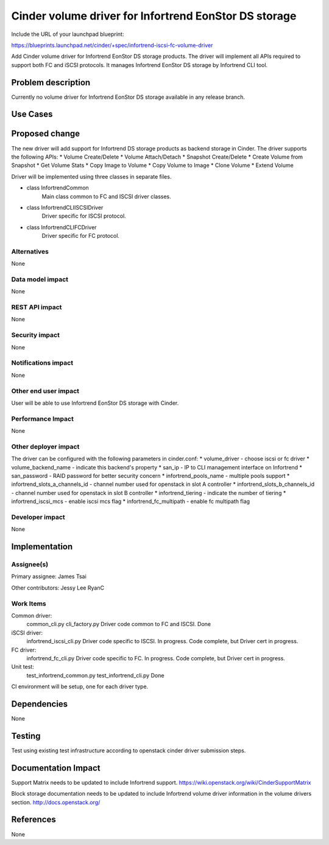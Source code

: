 ======================================================
Cinder volume driver for Infortrend EonStor DS storage
======================================================

Include the URL of your launchpad blueprint:

https://blueprints.launchpad.net/cinder/+spec/infortrend-iscsi-fc-volume-driver

Add Cinder volume driver for Infortrend EonStor DS storage products. 
The driver will implement all APIs required to support both FC and iSCSI protocols.
It manages Infortrend EonStor DS storage by Infortrend CLI tool.

Problem description
===================

Currently no volume driver for Infortrend EonStor DS storage available in any release branch.

Use Cases
=========

Proposed change
===============

The new driver will add support for Infortrend DS storage products as backend storage in Cinder. 
The driver supports the following APIs:
* Volume Create/Delete
* Volume Attach/Detach
* Snapshot Create/Delete
* Create Volume from Snapshot
* Get Volume Stats
* Copy Image to Volume
* Copy Volume to Image
* Clone Volume
* Extend Volume

Driver will be implemented using three classes in separate files.

* class InfortrendCommon
	Main class common to FC and ISCSI driver classes.

* class InfortrendCLIISCSIDriver
	Driver specific for ISCSI protocol.

* class InfortrendCLIFCDriver
	Driver specific for FC protocol.

Alternatives
------------

None

Data model impact
-----------------

None

REST API impact
-----------------

None

Security impact
-----------------

None

Notifications impact
--------------------

None

Other end user impact
---------------------

User will be able to use Infortrend EonStor DS storage with Cinder.

Performance Impact
------------------

None

Other deployer impact
---------------------

The driver can be configured with the following parameters in cinder.conf:
* volume_driver - choose iscsi or fc driver
* volume_backend_name - indicate this backend's property
* san_ip - IP to CLI management interface on Infortrend
* san_password - RAID password for better security concern
* infortrend_pools_name - multiple pools support
* infortrend_slots_a_channels_id - channel number used for openstack in slot A controller
* infortrend_slots_b_channels_id - channel number used for openstack in slot B controller
* infortrend_tiering - indicate the number of tiering
* infortrend_iscsi_mcs - enable iscsi mcs flag
* infortrend_fc_multipath - enable fc multipath flag

Developer impact
----------------

None

Implementation
==============

Assignee(s)
-----------

Primary assignee:
James Tsai

Other contributors:
Jessy Lee
RyanC 

Work Items
----------
Common driver:
 common_cli.py
 cli_factory.py
 Driver code common to FC and ISCSI.
 Done

iSCSI driver:
 infortrend_iscsi_cli.py
 Driver code specific to ISCSI.
 In progress.  Code complete, but Driver cert in progress.

FC driver:
 infortrend_fc_cli.py
 Driver code specific to FC.
 In progress.  Code complete, but Driver cert in progress.

Unit test:
 test_infortrend_common.py
 test_infortrend_cli.py
 Done

CI environment will be setup, one for each driver type.

Dependencies
============

None

Testing
=======

Test using existing test infrastructure according to openstack cinder driver submission steps.

Documentation Impact
====================

Support Matrix needs to be updated to include Infortrend support.
https://wiki.openstack.org/wiki/CinderSupportMatrix

Block storage documentation needs to be updated to include Infortrend volume driver
information in the volume drivers section.
http://docs.openstack.org/

References
==========

None



